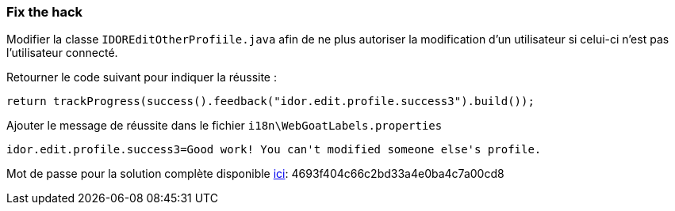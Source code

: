 === Fix the hack

Modifier la classe `IDOREditOtherProfiile.java` afin de ne plus autoriser la modification d'un utilisateur si celui-ci n'est pas l'utilisateur connecté.

Retourner le code suivant pour indiquer la réussite :

[source,java]
----
return trackProgress(success().feedback("idor.edit.profile.success3").build());
----


Ajouter le message de réussite dans le fichier `i18n\WebGoatLabels.properties`

[source]
----
idor.edit.profile.success3=Good work! You can't modified someone else's profile.
----

Mot de passe pour la solution complète disponible
link:#lesson/WebGoatReaper.lesson/4[ici]:
4693f404c66c2bd33a4e0ba4c7a00cd8
